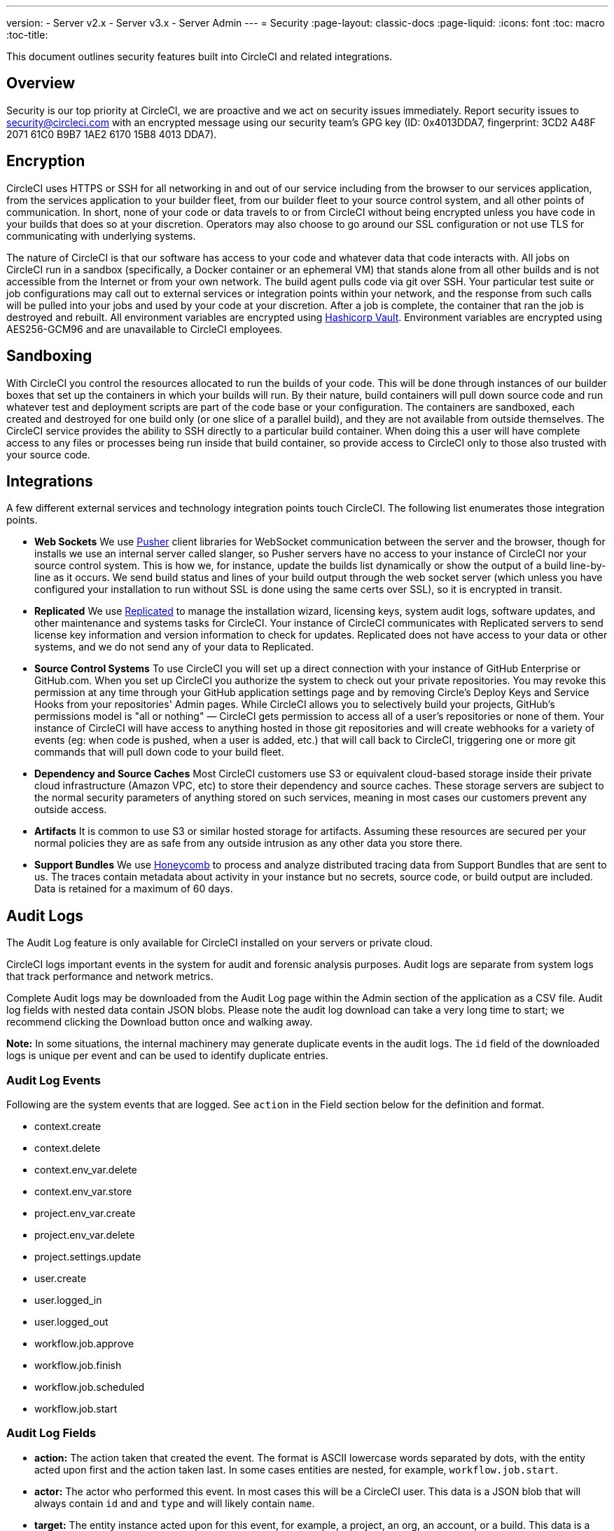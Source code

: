 ---
version:
- Server v2.x
- Server v3.x
- Server Admin
---
= Security
:page-layout: classic-docs
:page-liquid:
:icons: font
:toc: macro
:toc-title:

This document outlines security features built into CircleCI and related integrations.

toc::[]

== Overview
Security is our top priority at CircleCI, we are proactive and we act on security issues immediately. Report security issues to security@circleci.com with an encrypted message using our security team's GPG key (ID: 0x4013DDA7, fingerprint: 3CD2 A48F 2071 61C0 B9B7 1AE2 6170 15B8 4013 DDA7).

== Encryption
CircleCI uses HTTPS or SSH for all networking in and out of our service including from the browser to our services application, from the services application to your builder fleet, from our builder fleet to your source control system, and all other points of communication. In short, none of your code or data travels to or from CircleCI without being encrypted unless you have code in your builds that does so at your discretion. Operators may also choose to go around our SSL configuration or not use TLS for communicating with underlying systems.

The nature of CircleCI is that our software has access to your code and whatever data that code interacts with. All jobs on CircleCI run in a sandbox (specifically, a Docker container or an ephemeral VM) that stands alone from all other builds and is not accessible from the Internet or from your own network. The build agent pulls code via git over SSH. Your particular test suite or job configurations may call out to external services or integration points within your network, and the response from such calls will be pulled into your jobs and used by your code at your discretion. After a job is complete, the container that ran the job is destroyed and rebuilt. All environment variables are encrypted using https://www.vaultproject.io/[Hashicorp Vault]. Environment variables are encrypted using AES256-GCM96 and are unavailable to CircleCI employees.

== Sandboxing
With CircleCI you control the resources allocated to run the builds of your code. This will be done through instances of our builder boxes that set up the containers in which your builds will run. By their nature, build containers will pull down source code and run whatever test and deployment scripts are part of the code base or your configuration. The containers are sandboxed, each created and destroyed for one build only (or one slice of a parallel build), and they are not available from outside themselves. The CircleCI service provides the ability to SSH directly to a particular build container. When doing this a user will have complete access to any files or processes being run inside that build container, so provide access to CircleCI only to those also trusted with your source code.

== Integrations
A few different external services and technology integration points touch CircleCI. The following list enumerates those integration points.

- **Web Sockets** We use https://pusher.com/[Pusher] client libraries for WebSocket communication between the server and the browser, though for installs we use an internal server called slanger, so Pusher servers have no access to your instance of CircleCI nor your source control system. This is how we, for instance, update the builds list dynamically or show the output of a build line-by-line as it occurs. We send build status and lines of your build output through the web socket server (which unless you have configured your installation to run without SSL is done using the same certs over SSL), so it is encrypted in transit.

- **Replicated** We use http://www.replicated.com/[Replicated] to manage the installation wizard, licensing keys, system audit logs, software updates, and other maintenance and systems tasks for CircleCI. Your instance of CircleCI communicates with Replicated servers to send license key information and version information to check for updates. Replicated does not have access to your data or other systems, and we do not send any of your data to Replicated.

- **Source Control Systems** To use CircleCI you will set up a direct connection with your instance of GitHub Enterprise or GitHub.com. When you set up CircleCI you authorize the system to check out your private repositories. You may revoke this permission at any time through your GitHub application settings page and by removing Circle's Deploy Keys and Service Hooks from your repositories' Admin pages. While CircleCI allows you to selectively build your projects, GitHub's permissions model is "all or nothing" — CircleCI gets permission to access all of a user's repositories or none of them. Your instance of CircleCI will have access to anything hosted in those git repositories and will create webhooks for a variety of events (eg: when code is pushed, when a user is added, etc.) that will call back to CircleCI, triggering one or more git commands that will pull down code to your build fleet.

- **Dependency and Source Caches** Most CircleCI customers use S3 or equivalent cloud-based storage inside their private cloud infrastructure (Amazon VPC, etc) to store their dependency and source caches. These storage servers are subject to the normal security parameters of anything stored on such services, meaning in most cases our customers prevent any outside access.

- **Artifacts** It is common to use S3 or similar hosted storage for artifacts. Assuming these resources are secured per your normal policies they are as safe from any outside intrusion as any other data you store there.

- **Support Bundles** We use https://www.honeycomb.io/[Honeycomb] to process and analyze distributed tracing data from Support Bundles that are sent to us. The traces contain metadata about activity in your instance but no secrets, source code, or build output are included. Data is retained for a maximum of 60 days.

== Audit Logs
The Audit Log feature is only available for CircleCI installed on your servers or private cloud.

CircleCI logs important events in the system for audit and forensic analysis purposes. Audit logs are separate from system logs that track performance and network metrics.

Complete Audit logs may be downloaded from the Audit Log page within the Admin section of the application as a CSV file.  Audit log fields with nested data contain JSON blobs. Please note the audit log download can take a very long time to start; we recommend clicking the Download button once and walking away.

**Note:** In some situations, the internal machinery may generate duplicate events in the audit logs. The `id` field of the downloaded logs is unique per event and can be used to identify duplicate entries.

=== Audit Log Events

// TODO: automate this from event-cataloger
Following are the system events that are logged. See `action` in the Field section below for the definition and format.

- context.create
- context.delete
- context.env_var.delete
- context.env_var.store
- project.env_var.create
- project.env_var.delete
- project.settings.update
- user.create
- user.logged_in
- user.logged_out
- workflow.job.approve
- workflow.job.finish
- workflow.job.scheduled
- workflow.job.start


=== Audit Log Fields

- **action:** The action taken that created the event. The format is ASCII lowercase words separated by dots, with the entity acted upon first and the action taken last. In some cases entities are nested, for example, `workflow.job.start`.
- **actor:** The actor who performed this event. In most cases this will be a CircleCI user. This data is a JSON blob that will always contain `id` and and `type` and will likely contain `name`.
- **target:** The entity instance acted upon for this event, for example, a project, an org, an account, or a build. This data is a JSON blob that will always contain `id` and and `type` and will likely contain `name`.
- **payload:** A JSON blob of action-specific information. The schema of the payload is expected to be consistent for all events with the same `action` and `version`.
- **occurred_at:** When the event occurred in UTC expressed in ISO-8601 format with up to nine digits of fractional precision, for example '2017-12-21T13:50:54.474Z'.
- **metadata:** A set of key/value pairs that can be attached to any event. All keys and values are strings. This can be used to add additional information to certain types of events.
- **id:** A UUID that uniquely identifies this event. This is intended to allow consumers of events to identify duplicate deliveries.
- **version:** Version of the event schema. Currently the value will always be 1. Later versions may have different values to accommodate schema changes.
- **scope:** If the target is owned by an Account in the CircleCI domain model, the account field should be filled in with the Account name and ID. This data is a JSON blob that will always contain `id` and `type` and will likely contain `name`.
- **success:** A flag to indicate if the action was successful.
- **request:** If this event was triggered by an external request this data will be populated and may be used to connect events that originate from the same external request. The format is a JSON blob containing `id` (the unique ID assigned to this request by CircleCI).

== Checklist To Using CircleCI Securely as a Customer

If you are getting started with CircleCI there are some things you can ask your team to consider for security best practices as _users_ of CircleCI:

- Minimise the number of secrets (private keys / environment variables) your
  build needs and rotate secrets regularly.
  - It is important to rotate secrets regularly in your organization, especially as team members come and go.
  - Rotating secrets regularly means your secrets are only active for a certain amount of time, helping to reduce possible risks if keys are compromised.
  - Ensure the secrets you _do_ use are of limited scope - with only enough permissions for the purposes of your build. Consider carefully adjudicating the role and permission systems of other platforms you use outside of CircleCI; for example, when using something such as IAM permissions on AWS, or Github's https://developer.github.com/v3/guides/managing-deploy-keys/#machine-users[Machine User] feature.
- Sometimes user misuse of certain tools might accidentally print secrets to stdout which will land in your logs. Please be aware of:
  - running `env` or `printenv` which will print all your environment variables to stdout.
  - literally printing secrets in your codebase or in your shell with `echo`.
  - programs or debugging tools that print secrets on error.
- Consult your VCS provider's permissions for your organization (if you are in an organizations) and try to follow the https://en.wikipedia.org/wiki/Principle_of_least_privilege[Principle of Least Privilege].
- Use Restricted Contexts with teams to share environment variables with a select security group. Read through the <<contexts#restricting-a-context,contexts>> document to learn more.
- Ensure you audit who has access to SSH keys in your organization.
- Ensure that your team is using Two-Factor Authentication (2FA) with your VCS (https://help.github.com/en/articles/securing-your-account-with-two-factor-authentication-2fa[Github 2FA], https://confluence.atlassian.com/bitbucket/two-step-verification-777023203.html[Bitbucket]). If a user's GitHub or Bitbucket account is compromised a nefarious actor could push code or potentially steal secrets.
- If your project is open source and public, please make note of whether or not you want to share your environment variables. On CircleCI, you can change a project's settings to control whether your environment variables can pass on to _forked versions of your repo_. This is **not enabled** by default. You can read more about these settings and open source security in our <<oss#security,Open Source Projects document>>.
